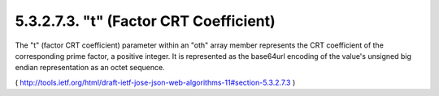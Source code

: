 5.3.2.7.3.  "t" (Factor CRT Coefficient)
################################################

The "t" (factor CRT coefficient) parameter within an "oth" array
member represents the CRT coefficient of the corresponding prime
factor, a positive integer.  It is represented as the base64url
encoding of the value's unsigned big endian representation as an
octet sequence.

( http://tools.ietf.org/html/draft-ietf-jose-json-web-algorithms-11#section-5.3.2.7.3 )
